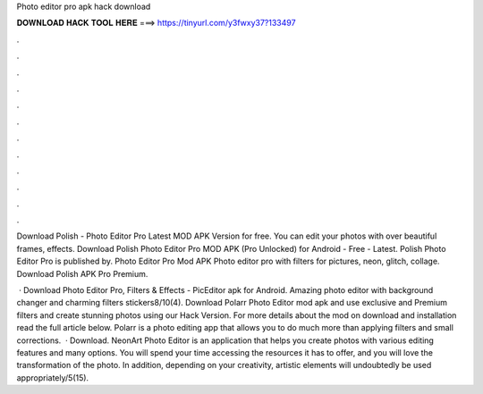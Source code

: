 Photo editor pro apk hack download



𝐃𝐎𝐖𝐍𝐋𝐎𝐀𝐃 𝐇𝐀𝐂𝐊 𝐓𝐎𝐎𝐋 𝐇𝐄𝐑𝐄 ===> https://tinyurl.com/y3fwxy37?133497



.



.



.



.



.



.



.



.



.



.



.



.

Download Polish - Photo Editor Pro Latest MOD APK Version for free. You can edit your photos with over beautiful frames, effects. Download Polish Photo Editor Pro MOD APK (Pro Unlocked) for Android - Free - Latest. Polish Photo Editor Pro is published by. Photo Editor Pro Mod APK Photo editor pro with filters for pictures, neon, glitch, collage. Download Polish APK Pro Premium.

 · Download Photo Editor Pro, Filters & Effects - PicEditor apk for Android. Amazing photo editor with background changer and charming filters stickers8/10(4). Download Polarr Photo Editor mod apk and use exclusive and Premium filters and create stunning photos using our Hack Version. For more details about the mod on download and installation read the full article below. Polarr is a photo editing app that allows you to do much more than applying filters and small corrections.  · Download. NeonArt Photo Editor is an application that helps you create photos with various editing features and many options. You will spend your time accessing the resources it has to offer, and you will love the transformation of the photo. In addition, depending on your creativity, artistic elements will undoubtedly be used appropriately/5(15).
